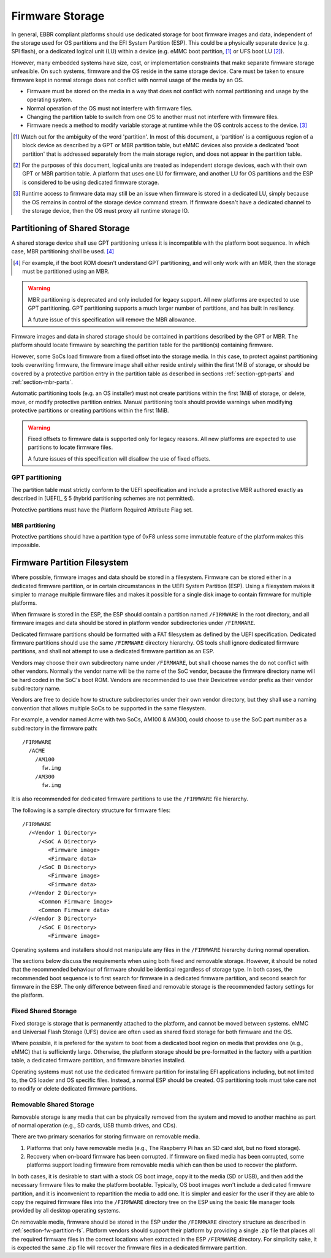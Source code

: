 .. SPDX-License-Identifier: CC-BY-SA-4.0

****************
Firmware Storage
****************

In general, EBBR compliant platforms should use dedicated storage for boot
firmware images and data,
independent of the storage used for OS partitions and the EFI System Partition
(ESP).
This could be a physically separate device (e.g. SPI flash),
or a dedicated logical unit (LU) within a device
(e.g. eMMC boot partition, [#eMMCBootPartition]_
or UFS boot LU [#LogicalUnitNote]_).

However, many embedded systems have size, cost, or implementation
constraints that make separate firmware storage unfeasible.
On such systems, firmware and the OS reside in the same storage device.
Care must be taken to ensure firmware kept in normal storage does not
conflict with normal usage of the media by an OS.

* Firmware must be stored on the media in a way that does not conflict
  with normal partitioning and usage by the operating system.
* Normal operation of the OS must not interfere with firmware files.
* Changing the partition table to switch from one OS to another must not
  interfere with firmware files.
* Firmware needs a method to modify variable storage at runtime while the
  OS controls access to the device. [#LUVariables]_

.. [#eMMCBootPartition] Watch out for the ambiguity of the word 'partition'.
   In most of this document, a 'partition' is a contiguous region of a block
   device as described by a GPT or MBR partition table,
   but eMMC devices also provide a dedicated 'boot partition' that is addressed
   separately from the main storage region, and does not appear in the
   partition table.

.. [#LogicalUnitNote] For the purposes of this document, logical units are
   treated as independent storage devices, each with their own GPT or MBR
   partition table.
   A platform that uses one LU for firmware, and another LU for OS partitions
   and the ESP is considered to be using dedicated firmware storage.

.. [#LUVariables] Runtime access to firmware data may still be an issue when
   firmware is stored in a dedicated LU, simply because the OS remains in
   control of the storage device command stream. If firmware doesn't have
   a dedicated channel to the storage device, then the OS must proxy all
   runtime storage IO.

Partitioning of Shared Storage
==============================

A shared storage device shall use GPT partitioning unless it is incompatible
with the platform boot sequence.
In which case, MBR partitioning shall be used. [#MBRReqExample]_

.. [#MBRReqExample] For example, if the boot ROM doesn't understand GPT
   partitioning, and will only work with an MBR, then the storage must be
   partitioned using an MBR.

.. warning::

   MBR partitioning is deprecated and only included for legacy support.
   All new platforms are expected to use GPT partitioning.
   GPT partitioning supports a much larger number of partitions, and
   has built in resiliency.

   A future issue of this specification will remove the MBR allowance.

Firmware images and data in shared storage should be contained
in partitions described by the GPT or MBR.
The platform should locate firmware by searching the partition table for
the partition(s) containing firmware.

However, some SoCs load firmware from a fixed offset into the storage media.
In this case, to protect against partitioning tools overwriting firmware, the
firmware image shall either reside entirely within the first 1MiB of storage,
or should be covered by a protective partition entry in the partition table as
described in sections :ref:`section-gpt-parts` and :ref:`section-mbr-parts`.

Automatic partitioning tools (e.g. an OS installer) must not create
partitions within the first 1MiB of storage, or delete, move, or modify
protective partition entries.
Manual partitioning tools should provide warnings when modifying
protective partitions or creating partitions within the first 1MiB.

.. warning::

   Fixed offsets to firmware data is supported only for legacy reasons.
   All new platforms are expected to use partitions to locate firmware files.

   A future issues of this specification will disallow the use of fixed
   offsets.

.. _section-gpt-parts:

GPT partitioning
----------------

The partition table must strictly conform to the UEFI specification and include
a protective MBR authored exactly as described in [UEFI]_ § 5 (hybrid
partitioning schemes are not permitted).

Protective partitions must have the Platform Required Attribute Flag set.

.. _section-mbr-parts:

MBR partitioning
^^^^^^^^^^^^^^^^

Protective partitions should have a partition type of 0xF8 unless some
immutable feature of the platform makes this impossible.

.. _section-fw-partition-fs:

Firmware Partition Filesystem
=============================

Where possible, firmware images and data should be stored in a filesystem.
Firmware can be stored either in a dedicated firmware partition,
or in certain circumstances in the UEFI System Partition (ESP).
Using a filesystem makes it simpler to manage multiple firmware files and
makes it possible for a single disk image to contain firmware for multiple
platforms.

When firmware is stored in the ESP, the ESP should contain a partition named
``/FIRMWARE`` in the root directory,
and all firmware images and data should be stored in platform vendor
subdirectories under ``/FIRMWARE``.

Dedicated firmware partitions should be formatted with a FAT
filesystem as defined by the UEFI specification.
Dedicated firmware partitions should use the same ``/FIRMWARE`` directory
hierarchy.
OS tools shall ignore dedicated firmware partitions,
and shall not attempt to use a dedicated firmware partition as an ESP.

Vendors may choose their own subdirectory name under ``/FIRMWARE``,
but shall choose names the do not conflict with other vendors.
Normally the vendor name will be the name of the SoC vendor, because the
firmware directory name will be hard coded in the SoC's boot ROM.
Vendors are recommended to use their Devicetree vendor prefix as their
vendor subdirectory name.

Vendors are free to decide how to structure subdirectories under their
own vendor directory, but they shall use a naming convention that allows
multiple SoCs to be supported in the same filesystem.

For example, a vendor named Acme with two SoCs, AM100 & AM300, could
choose to use the SoC part number as a subdirectory in the firmware path::

  /FIRMWARE
    /ACME
      /AM100
        fw.img
      /AM300
        fw.img

It is also recommended for dedicated firmware partitions to use the
``/FIRMWARE`` file hierarchy.

The following is a sample directory structure for firmware files::

  /FIRMWARE
    /<Vendor 1 Directory>
       /<SoC A Directory>
          <Firmware image>
          <Firmware data>
       /<SoC B Directory>
          <Firmware image>
          <Firmware data>
    /<Vendor 2 Directory>
       <Common Firmware image>
       <Common Firmware data>
    /<Vendor 3 Directory>
       /<SoC E Directory>
          <Firmware image>

Operating systems and installers should not manipulate any files in the
``/FIRMWARE`` hierarchy during normal operation.

.. todo:

   * Recommend failover A/B image layout to protect against corrupted
     firmware.
   * Define firmware update procedure. In what circumstances could an
     OS automatically update firmware files in ``/FIRMWARE``?

The sections below discuss the requirements when using both fixed and
removable storage.
However, it should be noted that the recommended behaviour of firmware
should be identical regardless of storage type.
In both cases, the recommended boot sequence is to first search for firmware
in a dedicated firmware partition, and second search for firmware in the
ESP.
The only difference between fixed and removable storage is the recommended
factory settings for the platform.


Fixed Shared Storage
--------------------

Fixed storage is storage that is permanently attached to the platform,
and cannot be moved between systems.
eMMC and Universal Flash Storage (UFS) device are often used as
shared fixed storage for both firmware and the OS.

Where possible, it is prefered for the system to boot from a dedicated boot
region on media that provides one (e.g., eMMC) that is sufficiently large.
Otherwise, the platform storage should be pre-formatted in the factory with
a partition table, a dedicated firmware partition, and firmware binaries
installed.

Operating systems must not use the dedicated firmware partition for installing
EFI applications including, but not limited to, the OS loader and OS specific
files. Instead, a normal ESP should be created.
OS partitioning tools must take care not to modify or delete dedicated
firmware partitions.

Removable Shared Storage
------------------------

Removable storage is any media that can be physically removed from
the system and moved to another machine as part of normal operation
(e.g., SD cards, USB thumb drives, and CDs).

There are two primary scenarios for storing firmware on removable media.

1. Platforms that only have removable media (e.g., The Raspberry Pi has an
   SD card slot, but no fixed storage).
2. Recovery when on-board firmware has been corrupted. If firmware on
   fixed media has been corrupted, some platforms support loading firmware
   from removable media which can then be used to recover the platform.

In both cases, it is desirable to start with a stock OS boot image,
copy it to the media (SD or USB), and then add the necessary firmware files
to make the platform bootable.
Typically, OS boot images won't include a dedicated firmware partition,
and it is inconvenient to repartition the media to add one.
It is simpler and easier for the user if they are able to copy
the required firmware files into the ``/FIRMWARE`` directory tree on the ESP
using the basic file manager tools provided by all desktop operating systems.

On removable media, firmware should be stored in the ESP under the
``/FIRMWARE`` directory structure as described in
:ref:`section-fw-partition-fs`.
Platform vendors should support their platform by providing a single
.zip file that places all the required firmware files in the correct
locations when extracted in the ESP ``/FIRMWARE`` directory.
For simplicity sake, it is expected the same .zip file will recover the
firmware files in a dedicated firmware partition.

